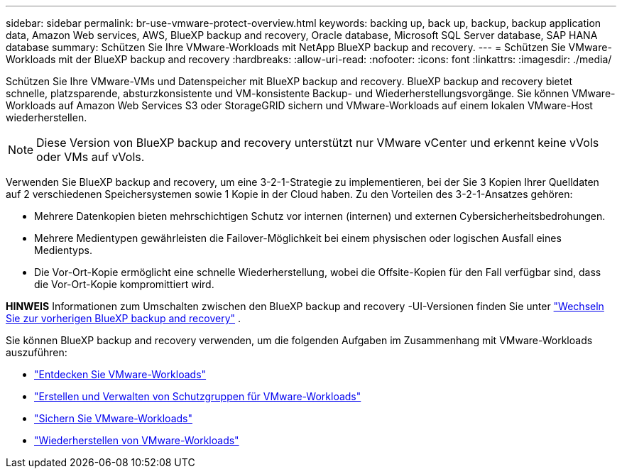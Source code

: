 ---
sidebar: sidebar 
permalink: br-use-vmware-protect-overview.html 
keywords: backing up, back up, backup, backup application data, Amazon Web services, AWS, BlueXP backup and recovery, Oracle database, Microsoft SQL Server database, SAP HANA database 
summary: Schützen Sie Ihre VMware-Workloads mit NetApp BlueXP backup and recovery. 
---
= Schützen Sie VMware-Workloads mit der BlueXP backup and recovery
:hardbreaks:
:allow-uri-read: 
:nofooter: 
:icons: font
:linkattrs: 
:imagesdir: ./media/


[role="lead"]
Schützen Sie Ihre VMware-VMs und Datenspeicher mit BlueXP backup and recovery.  BlueXP backup and recovery bietet schnelle, platzsparende, absturzkonsistente und VM-konsistente Backup- und Wiederherstellungsvorgänge.  Sie können VMware-Workloads auf Amazon Web Services S3 oder StorageGRID sichern und VMware-Workloads auf einem lokalen VMware-Host wiederherstellen.


NOTE: Diese Version von BlueXP backup and recovery unterstützt nur VMware vCenter und erkennt keine vVols oder VMs auf vVols.

Verwenden Sie BlueXP backup and recovery, um eine 3-2-1-Strategie zu implementieren, bei der Sie 3 Kopien Ihrer Quelldaten auf 2 verschiedenen Speichersystemen sowie 1 Kopie in der Cloud haben.  Zu den Vorteilen des 3-2-1-Ansatzes gehören:

* Mehrere Datenkopien bieten mehrschichtigen Schutz vor internen (internen) und externen Cybersicherheitsbedrohungen.
* Mehrere Medientypen gewährleisten die Failover-Möglichkeit bei einem physischen oder logischen Ausfall eines Medientyps.
* Die Vor-Ort-Kopie ermöglicht eine schnelle Wiederherstellung, wobei die Offsite-Kopien für den Fall verfügbar sind, dass die Vor-Ort-Kopie kompromittiert wird.


[]
====
*HINWEIS* Informationen zum Umschalten zwischen den BlueXP backup and recovery -UI-Versionen finden Sie unter link:br-start-switch-ui.html["Wechseln Sie zur vorherigen BlueXP backup and recovery"] .

====
Sie können BlueXP backup and recovery verwenden, um die folgenden Aufgaben im Zusammenhang mit VMware-Workloads auszuführen:

* link:br-use-vmware-discovery.html["Entdecken Sie VMware-Workloads"]
* link:br-use-vmware-protection-groups.html["Erstellen und Verwalten von Schutzgruppen für VMware-Workloads"]
* link:br-use-vmware-backup.html["Sichern Sie VMware-Workloads"]
* link:br-use-vmware-restore.html["Wiederherstellen von VMware-Workloads"]

